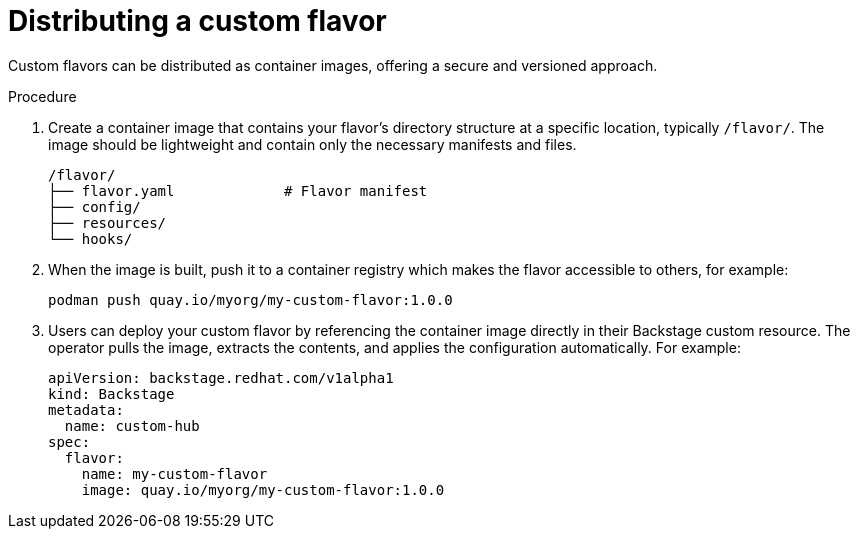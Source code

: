 [id='proc-install-distribute-custom-flavor_{context}']
= Distributing a custom flavor

Custom flavors can be distributed as container images, offering a secure and versioned approach.

.Procedure
. Create a container image that contains your flavor's directory structure at a specific location, typically `/flavor/`.
The image should be lightweight and contain only the necessary manifests and files.
+
[source,terminal,subs="+quotes"]
----
/flavor/
├── flavor.yaml             # Flavor manifest
├── config/
├── resources/
└── hooks/
----

. When the image is built, push it to a container registry which makes the flavor accessible to others, for example:
+
[source,terminal,subs="+quotes"]
----
podman push quay.io/myorg/my-custom-flavor:1.0.0
----

. Users can deploy your custom flavor by referencing the container image directly in their Backstage custom resource.
The operator pulls the image, extracts the contents, and applies the configuration automatically.
For example:
+
[source,yaml,subs="+attributes"]
----
apiVersion: backstage.redhat.com/v1alpha1
kind: Backstage
metadata:
  name: custom-hub
spec:
  flavor:
    name: my-custom-flavor
    image: quay.io/myorg/my-custom-flavor:1.0.0
----
